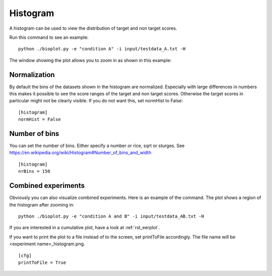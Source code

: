 .. _rst_histogram:


Histogram
=========

A histogram can be used to view the distribution of target and non target scores.

Run this command to see an example: ::

    python ./bioplot.py -e "condition A" -i input/testdata_A.txt -H

.. image:: images/condition_A_histogram_plot.png

The window showing the plot allows you to zoom in as shown in this example:

.. image:: images/condition_A_histogram_plot_detail.png

Normalization
-------------
By default the bins of the datasets shown in the histogram are normalized. Especially with large differences in numbers
this makes it possible to see the score ranges of the target and non target scores. Otherwise the target scores in particular
might not be clearly visible. If you do not want this, set normHist to False: ::

    [histogram]
    normHist = False

.. image:: images/condition_A_histogram_not_normalized_plot.png

Number of bins
--------------
You can set the  number of bins. Either specify a number or rice, sqrt or sturges.
See https://en.wikipedia.org/wiki/Histogram#Number_of_bins_and_width ::

    [histogram]
    nrBins = 150

Combined experiments
--------------------
Obviously you can also visualize combined experiments. Here is an example of the command. The plot shows a region
of the histogram after zooming in: ::

    python ./bioplot.py -e "condition A and B" -i input/testdata_AB.txt -H

.. image:: images/condition_AB_histogram_plot_detail.png

If you are interested in a cumulative plot, have a look at :ref:`rst_eerplot`.

If you want to print the plot to a file instead of to the screen, set printToFile accordingly.
The file name will be <experiment name>_histogram.png. ::

        [cfg]
        printToFile = True
